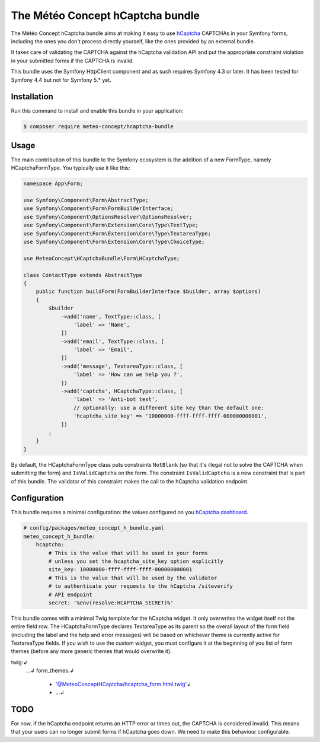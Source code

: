 The Météo Concept hCaptcha bundle
================================

The Météo Concept hCaptcha bundle aims at making it easy to use `hCaptcha`_ CAPTCHAs
in your Symfony forms, including the ones you don't
process directly yourself, like the ones provided by an external bundle.

It takes care of validating the CAPTCHA against the hCaptcha validation API and
put the appropriate constraint violation in your submitted forms if the CAPTCHA
is invalid.

This bundle uses the Symfony HttpClient component and as such requires Symfony 4.3
or later. It has been tested for Symfony 4.4 but not for Symfony 5.* yet.

Installation
------------

Run this command to install and enable this bundle in your application:

.. code-block:: terminal

    $ composer require meteo-concept/hcaptcha-bundle

Usage
-----

The main contribution of this bundle to the Symfony ecosystem is the addition
of a new FormType, namely HCaptchaFormType. You typically use it like this:

.. code-block:: php

   namespace App\Form;

   use Symfony\Component\Form\AbstractType;
   use Symfony\Component\Form\FormBuilderInterface;
   use Symfony\Component\OptionsResolver\OptionsResolver;
   use Symfony\Component\Form\Extension\Core\Type\TextType;
   use Symfony\Component\Form\Extension\Core\Type\TextareaType;
   use Symfony\Component\Form\Extension\Core\Type\ChoiceType;

   use MeteoConcept\HCaptchaBundle\Form\HCaptchaType;

   class ContactType extends AbstractType
   {
       public function buildForm(FormBuilderInterface $builder, array $options)
       {
           $builder
               ->add('name', TextType::class, [
                   'label' => 'Name',
               ])
               ->add('email', TextType::class, [
                   'label' => 'Email',
               ])
               ->add('message', TextareaType::class, [
                   'label' => 'How can we help you ?',
               ])
               ->add('captcha', HCaptchaType::class, [
                   'label' => 'Anti-bot test',
                   // optionally: use a different site key than the default one:
                   'hcaptcha_site_key' => '10000000-ffff-ffff-ffff-000000000001',
               ])
           ;
       }
   }

By default, the HCaptchaFormType class puts constraints ``NotBlank`` (so that
it's illegal not to solve the CAPTCHA when submitting the form) and
``IsValidCaptcha`` on the form. The constraint ``IsValidCaptcha`` is a new
constraint that is part of this bundle. The validator of this constraint makes
the call to the hCaptcha validation endpoint.

Configuration
-------------

This bundle requires a minimal configuration: the values configured on you
`hCaptcha dashboard`_.

.. code-block:: yaml

    # config/packages/meteo_concept_h_bundle.yaml
    meteo_concept_h_bundle:
        hcaptcha:
            # This is the value that will be used in your forms
            # unless you set the hcaptcha_site_key option explicitly
            site_key: 10000000-ffff-ffff-ffff-000000000001
            # This is the value that will be used by the validator
            # to authenticate your requests to the hCaptcha /siteverify
            # API endpoint
            secret: '%env(resolve:HCAPTCHA_SECRET)%'

This bundle comes with a minimal Twig template for the hCaptcha widget.  It
only overwrites the widget itself not the entire field row. The
HCaptchaFormType declares TextareaType as its parent so the overall layout of
the form field (including the label and the help and error messages) will be
based on whichever theme is currently active for TextareaType fields. If you
wish to use the custom widget, you must configure it at the beginning of you
list of form themes (before any more generic themes that would overwrite it).

.. code-block:: yaml↲
twig:↲
    ...↲
    form_themes:↲
        - '@MeteoConceptHCaptcha/hcaptcha_form.html.twig'↲
        - ...↲

TODO
----

For now, if the hCaptcha endpoint returns an HTTP error or times out, the
CAPTCHA is considered invalid. This means that your users can no longer
submit forms if hCaptcha goes down. We need to make this behaviour configurable.



.. _`hCaptcha`: https://www.hcaptcha.com
.. _`hCaptcha dashboard`: https://dashboard.hcaptcha.com

